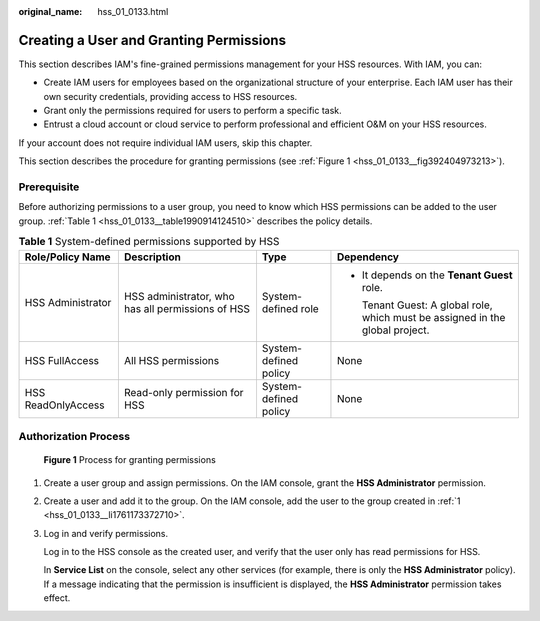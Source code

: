 :original_name: hss_01_0133.html

.. _hss_01_0133:

Creating a User and Granting Permissions
========================================

This section describes IAM's fine-grained permissions management for your HSS resources. With IAM, you can:

-  Create IAM users for employees based on the organizational structure of your enterprise. Each IAM user has their own security credentials, providing access to HSS resources.
-  Grant only the permissions required for users to perform a specific task.
-  Entrust a cloud account or cloud service to perform professional and efficient O&M on your HSS resources.

If your account does not require individual IAM users, skip this chapter.

This section describes the procedure for granting permissions (see :ref:`Figure 1 <hss_01_0133__fig392404973213>`).

Prerequisite
------------

Before authorizing permissions to a user group, you need to know which HSS permissions can be added to the user group. :ref:`Table 1 <hss_01_0133__table1990914124510>` describes the policy details.

.. _hss_01_0133__table1990914124510:

.. table:: **Table 1** System-defined permissions supported by HSS

   +--------------------+---------------------------------------------------+-----------------------+-------------------------------------------------------------------------------+
   | Role/Policy Name   | Description                                       | Type                  | Dependency                                                                    |
   +====================+===================================================+=======================+===============================================================================+
   | HSS Administrator  | HSS administrator, who has all permissions of HSS | System-defined role   | -  It depends on the **Tenant Guest** role.                                   |
   |                    |                                                   |                       |                                                                               |
   |                    |                                                   |                       |    Tenant Guest: A global role, which must be assigned in the global project. |
   +--------------------+---------------------------------------------------+-----------------------+-------------------------------------------------------------------------------+
   | HSS FullAccess     | All HSS permissions                               | System-defined policy | None                                                                          |
   +--------------------+---------------------------------------------------+-----------------------+-------------------------------------------------------------------------------+
   | HSS ReadOnlyAccess | Read-only permission for HSS                      | System-defined policy | None                                                                          |
   +--------------------+---------------------------------------------------+-----------------------+-------------------------------------------------------------------------------+

Authorization Process
---------------------

.. _hss_01_0133__fig392404973213:

.. figure:: /_static/images/en-us_image_0000001568317677.png
   :alt: **Figure 1** Process for granting permissions

   **Figure 1** Process for granting permissions

#. .. _hss_01_0133__li1761173372710:

   Create a user group and assign permissions. On the IAM console, grant the **HSS Administrator** permission.

#. Create a user and add it to the group. On the IAM console, add the user to the group created in :ref:`1 <hss_01_0133__li1761173372710>`.

#. Log in and verify permissions.

   Log in to the HSS console as the created user, and verify that the user only has read permissions for HSS.

   In **Service List** on the console, select any other services (for example, there is only the **HSS Administrator** policy). If a message indicating that the permission is insufficient is displayed, the **HSS Administrator** permission takes effect.
